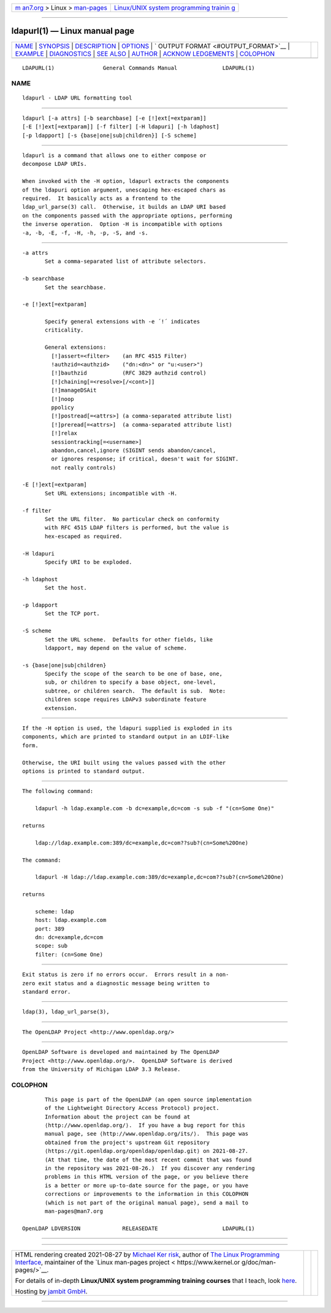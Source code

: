 .. container:: page-top

.. container:: nav-bar

   +----------------------------------+----------------------------------+
   | `m                               | `Linux/UNIX system programming   |
   | an7.org <../../../index.html>`__ | trainin                          |
   | > Linux >                        | g <http://man7.org/training/>`__ |
   | `man-pages <../index.html>`__    |                                  |
   +----------------------------------+----------------------------------+

--------------

ldapurl(1) — Linux manual page
==============================

+-----------------------------------+-----------------------------------+
| `NAME <#NAME>`__ \|               |                                   |
| `SYNOPSIS <#SYNOPSIS>`__ \|       |                                   |
| `DESCRIPTION <#DESCRIPTION>`__ \| |                                   |
| `OPTIONS <#OPTIONS>`__ \|         |                                   |
| `                                 |                                   |
| OUTPUT FORMAT <#OUTPUT_FORMAT>`__ |                                   |
| \| `EXAMPLE <#EXAMPLE>`__ \|      |                                   |
| `DIAGNOSTICS <#DIAGNOSTICS>`__ \| |                                   |
| `SEE ALSO <#SEE_ALSO>`__ \|       |                                   |
| `AUTHOR <#AUTHOR>`__ \|           |                                   |
| `ACKNOW                           |                                   |
| LEDGEMENTS <#ACKNOWLEDGEMENTS>`__ |                                   |
| \| `COLOPHON <#COLOPHON>`__       |                                   |
+-----------------------------------+-----------------------------------+
| .. container:: man-search-box     |                                   |
+-----------------------------------+-----------------------------------+

::

   LDAPURL(1)               General Commands Manual              LDAPURL(1)

NAME
-------------------------------------------------

::

          ldapurl - LDAP URL formatting tool


---------------------------------------------------------

::

          ldapurl [-a attrs] [-b searchbase] [-e [!]ext[=extparam]]
          [-E [!]ext[=extparam]] [-f filter] [-H ldapuri] [-h ldaphost]
          [-p ldapport] [-s {base|one|sub|children}] [-S scheme]


---------------------------------------------------------------

::

          ldapurl is a command that allows one to either compose or
          decompose LDAP URIs.

          When invoked with the -H option, ldapurl extracts the components
          of the ldapuri option argument, unescaping hex-escaped chars as
          required.  It basically acts as a frontend to the
          ldap_url_parse(3) call.  Otherwise, it builds an LDAP URI based
          on the components passed with the appropriate options, performing
          the inverse operation.  Option -H is incompatible with options
          -a, -b, -E, -f, -H, -h, -p, -S, and -s.


-------------------------------------------------------

::

          -a attrs
                 Set a comma-separated list of attribute selectors.

          -b searchbase
                 Set the searchbase.

          -e [!]ext[=extparam]

                 Specify general extensions with -e ´!´ indicates
                 criticality.

                 General extensions:
                   [!]assert=<filter>    (an RFC 4515 Filter)
                   !authzid=<authzid>    ("dn:<dn>" or "u:<user>")
                   [!]bauthzid           (RFC 3829 authzid control)
                   [!]chaining[=<resolve>[/<cont>]]
                   [!]manageDSAit
                   [!]noop
                   ppolicy
                   [!]postread[=<attrs>] (a comma-separated attribute list)
                   [!]preread[=<attrs>]  (a comma-separated attribute list)
                   [!]relax
                   sessiontracking[=<username>]
                   abandon,cancel,ignore (SIGINT sends abandon/cancel,
                   or ignores response; if critical, doesn't wait for SIGINT.
                   not really controls)

          -E [!]ext[=extparam]
                 Set URL extensions; incompatible with -H.

          -f filter
                 Set the URL filter.  No particular check on conformity
                 with RFC 4515 LDAP filters is performed, but the value is
                 hex-escaped as required.

          -H ldapuri
                 Specify URI to be exploded.

          -h ldaphost
                 Set the host.

          -p ldapport
                 Set the TCP port.

          -S scheme
                 Set the URL scheme.  Defaults for other fields, like
                 ldapport, may depend on the value of scheme.

          -s {base|one|sub|children}
                 Specify the scope of the search to be one of base, one,
                 sub, or children to specify a base object, one-level,
                 subtree, or children search.  The default is sub.  Note:
                 children scope requires LDAPv3 subordinate feature
                 extension.


-------------------------------------------------------------------

::

          If the -H option is used, the ldapuri supplied is exploded in its
          components, which are printed to standard output in an LDIF-like
          form.

          Otherwise, the URI built using the values passed with the other
          options is printed to standard output.


-------------------------------------------------------

::

          The following command:

              ldapurl -h ldap.example.com -b dc=example,dc=com -s sub -f "(cn=Some One)"

          returns

              ldap://ldap.example.com:389/dc=example,dc=com??sub?(cn=Some%20One)

          The command:

              ldapurl -H ldap://ldap.example.com:389/dc=example,dc=com??sub?(cn=Some%20One)

          returns

              scheme: ldap
              host: ldap.example.com
              port: 389
              dn: dc=example,dc=com
              scope: sub
              filter: (cn=Some One)


---------------------------------------------------------------

::

          Exit status is zero if no errors occur.  Errors result in a non-
          zero exit status and a diagnostic message being written to
          standard error.


---------------------------------------------------------

::

          ldap(3), ldap_url_parse(3),


-----------------------------------------------------

::

          The OpenLDAP Project <http://www.openldap.org/>


-------------------------------------------------------------------------

::

          OpenLDAP Software is developed and maintained by The OpenLDAP
          Project <http://www.openldap.org/>.  OpenLDAP Software is derived
          from the University of Michigan LDAP 3.3 Release.

COLOPHON
---------------------------------------------------------

::

          This page is part of the OpenLDAP (an open source implementation
          of the Lightweight Directory Access Protocol) project.
          Information about the project can be found at 
          ⟨http://www.openldap.org/⟩.  If you have a bug report for this
          manual page, see ⟨http://www.openldap.org/its/⟩.  This page was
          obtained from the project's upstream Git repository
          ⟨https://git.openldap.org/openldap/openldap.git⟩ on 2021-08-27.
          (At that time, the date of the most recent commit that was found
          in the repository was 2021-08-26.)  If you discover any rendering
          problems in this HTML version of the page, or you believe there
          is a better or more up-to-date source for the page, or you have
          corrections or improvements to the information in this COLOPHON
          (which is not part of the original manual page), send a mail to
          man-pages@man7.org

   OpenLDAP LDVERSION             RELEASEDATE                    LDAPURL(1)

--------------

--------------

.. container:: footer

   +-----------------------+-----------------------+-----------------------+
   | HTML rendering        |                       | |Cover of TLPI|       |
   | created 2021-08-27 by |                       |                       |
   | `Michael              |                       |                       |
   | Ker                   |                       |                       |
   | risk <https://man7.or |                       |                       |
   | g/mtk/index.html>`__, |                       |                       |
   | author of `The Linux  |                       |                       |
   | Programming           |                       |                       |
   | Interface <https:     |                       |                       |
   | //man7.org/tlpi/>`__, |                       |                       |
   | maintainer of the     |                       |                       |
   | `Linux man-pages      |                       |                       |
   | project <             |                       |                       |
   | https://www.kernel.or |                       |                       |
   | g/doc/man-pages/>`__. |                       |                       |
   |                       |                       |                       |
   | For details of        |                       |                       |
   | in-depth **Linux/UNIX |                       |                       |
   | system programming    |                       |                       |
   | training courses**    |                       |                       |
   | that I teach, look    |                       |                       |
   | `here <https://ma     |                       |                       |
   | n7.org/training/>`__. |                       |                       |
   |                       |                       |                       |
   | Hosting by `jambit    |                       |                       |
   | GmbH                  |                       |                       |
   | <https://www.jambit.c |                       |                       |
   | om/index_en.html>`__. |                       |                       |
   +-----------------------+-----------------------+-----------------------+

--------------

.. container:: statcounter

   |Web Analytics Made Easy - StatCounter|

.. |Cover of TLPI| image:: https://man7.org/tlpi/cover/TLPI-front-cover-vsmall.png
   :target: https://man7.org/tlpi/
.. |Web Analytics Made Easy - StatCounter| image:: https://c.statcounter.com/7422636/0/9b6714ff/1/
   :class: statcounter
   :target: https://statcounter.com/
